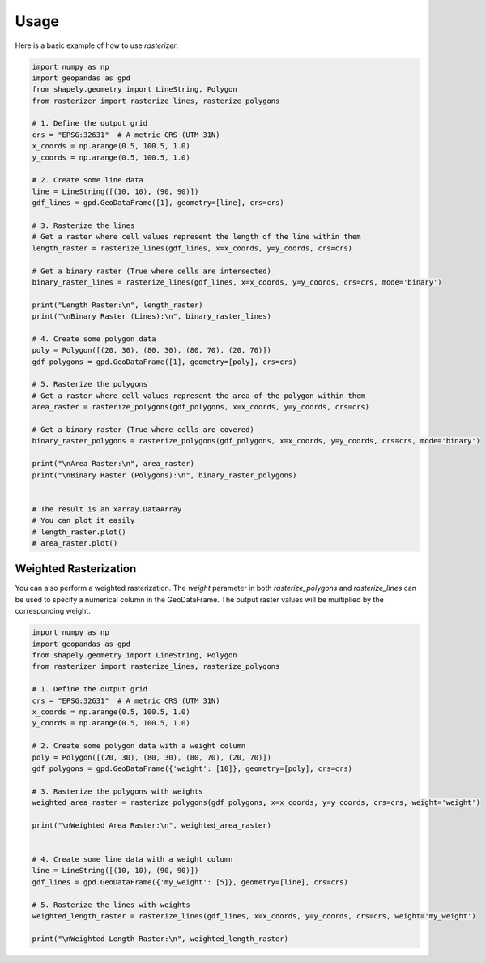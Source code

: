 Usage
=====

Here is a basic example of how to use `rasterizer`:

.. code-block:: python

   import numpy as np
   import geopandas as gpd
   from shapely.geometry import LineString, Polygon
   from rasterizer import rasterize_lines, rasterize_polygons

   # 1. Define the output grid
   crs = "EPSG:32631"  # A metric CRS (UTM 31N)
   x_coords = np.arange(0.5, 100.5, 1.0)
   y_coords = np.arange(0.5, 100.5, 1.0)

   # 2. Create some line data
   line = LineString([(10, 10), (90, 90)])
   gdf_lines = gpd.GeoDataFrame([1], geometry=[line], crs=crs)

   # 3. Rasterize the lines
   # Get a raster where cell values represent the length of the line within them
   length_raster = rasterize_lines(gdf_lines, x=x_coords, y=y_coords, crs=crs)

   # Get a binary raster (True where cells are intersected)
   binary_raster_lines = rasterize_lines(gdf_lines, x=x_coords, y=y_coords, crs=crs, mode='binary')

   print("Length Raster:\n", length_raster)
   print("\nBinary Raster (Lines):\n", binary_raster_lines)

   # 4. Create some polygon data
   poly = Polygon([(20, 30), (80, 30), (80, 70), (20, 70)])
   gdf_polygons = gpd.GeoDataFrame([1], geometry=[poly], crs=crs)

   # 5. Rasterize the polygons
   # Get a raster where cell values represent the area of the polygon within them
   area_raster = rasterize_polygons(gdf_polygons, x=x_coords, y=y_coords, crs=crs)

   # Get a binary raster (True where cells are covered)
   binary_raster_polygons = rasterize_polygons(gdf_polygons, x=x_coords, y=y_coords, crs=crs, mode='binary')

   print("\nArea Raster:\n", area_raster)
   print("\nBinary Raster (Polygons):\n", binary_raster_polygons)


   # The result is an xarray.DataArray
   # You can plot it easily
   # length_raster.plot()
   # area_raster.plot()


Weighted Rasterization
----------------------

You can also perform a weighted rasterization. The `weight` parameter in both `rasterize_polygons` and `rasterize_lines` can be used to specify a numerical column in the GeoDataFrame. The output raster values will be multiplied by the corresponding weight.

.. code-block:: python

   import numpy as np
   import geopandas as gpd
   from shapely.geometry import LineString, Polygon
   from rasterizer import rasterize_lines, rasterize_polygons

   # 1. Define the output grid
   crs = "EPSG:32631"  # A metric CRS (UTM 31N)
   x_coords = np.arange(0.5, 100.5, 1.0)
   y_coords = np.arange(0.5, 100.5, 1.0)

   # 2. Create some polygon data with a weight column
   poly = Polygon([(20, 30), (80, 30), (80, 70), (20, 70)])
   gdf_polygons = gpd.GeoDataFrame({'weight': [10]}, geometry=[poly], crs=crs)

   # 3. Rasterize the polygons with weights
   weighted_area_raster = rasterize_polygons(gdf_polygons, x=x_coords, y=y_coords, crs=crs, weight='weight')

   print("\nWeighted Area Raster:\n", weighted_area_raster)


   # 4. Create some line data with a weight column
   line = LineString([(10, 10), (90, 90)])
   gdf_lines = gpd.GeoDataFrame({'my_weight': [5]}, geometry=[line], crs=crs)

   # 5. Rasterize the lines with weights
   weighted_length_raster = rasterize_lines(gdf_lines, x=x_coords, y=y_coords, crs=crs, weight='my_weight')

   print("\nWeighted Length Raster:\n", weighted_length_raster)
